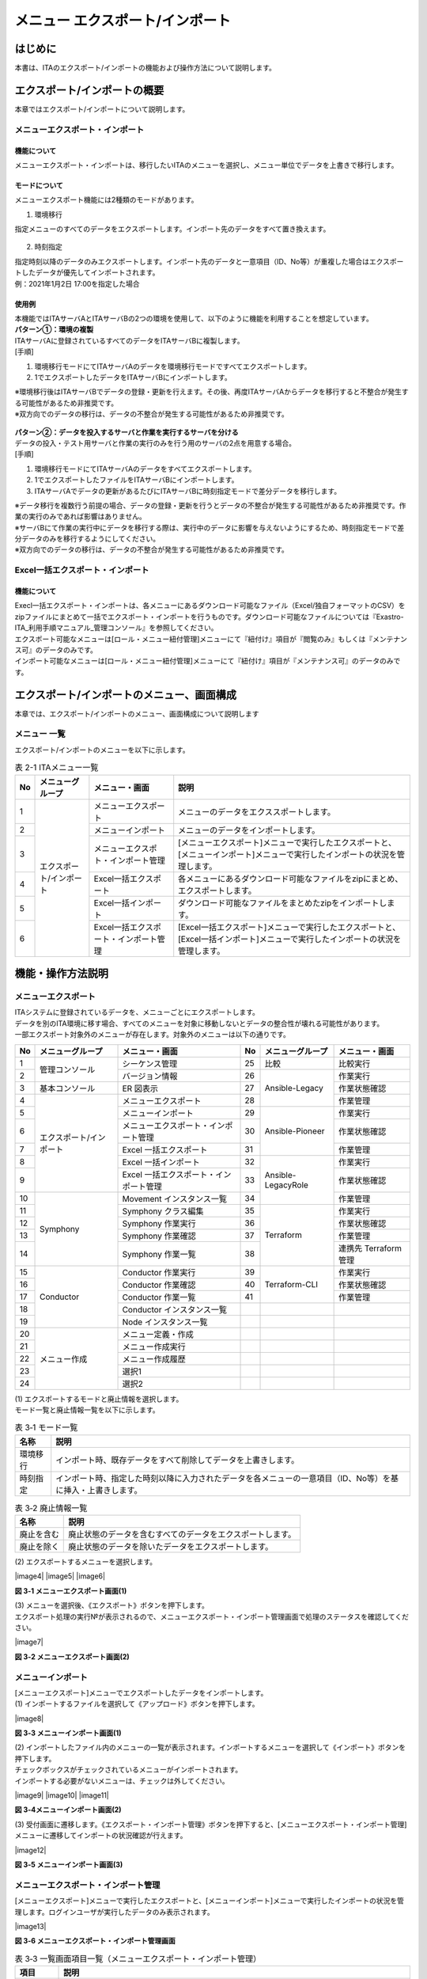 ==========================================
メニュー エクスポート/インポート
==========================================

はじめに
========

| 本書は、ITAのエクスポート/インポートの機能および操作方法について説明します。

エクスポート/インポートの概要
=============================

| 本章ではエクスポート/インポートについて説明します。

メニューエクスポート・インポート
--------------------------------

機能について
^^^^^^^^^^^^

| メニューエクスポート・インポートは、移行したいITAのメニューを選択し、メニュー単位でデータを上書きで移行します。

.. figure:: /images/ja/export_import/overview/export_import_simple_diagram.png
  :width: 600px
  :align: center

モードについて
^^^^^^^^^^^^^^

| メニューエクスポート機能には2種類のモードがあります。

1. 環境移行

| 指定メニューのすべてのデータをエクスポートします。インポート先のデータをすべて置き換えます。

.. figure:: /images/ja/export_import/overview/environmental_transition_diagram.png
  :width: 600px
  :align: center

2. 時刻指定

| 指定時刻以降のデータのみエクスポートします。インポート先のデータと一意項目（ID、No等）が重複した場合はエクスポートしたデータが優先してインポートされます。

| 例：2021年1月2日 17:00を指定した場合

.. figure:: /images/ja/export_import/overview/time_designation_transition_diagram.png
  :width: 720px
  :align: center

使用例
^^^^^^

| 本機能ではITAサーバAとITAサーバBの2つの環境を使用して、以下のように機能を利用することを想定しています。

| **パターン①：環境の複製**

| ITAサーバAに登録されているすべてのデータをITAサーバBに複製します。

| [手順]

#. 環境移行モードにてITAサーバAのデータを環境移行モードですべてエクスポートします。
#. 1でエクスポートしたデータをITAサーバBにインポートします。

| ※環境移行後はITAサーバBでデータの登録・更新を行えます。その後、再度ITAサーバAからデータを移行すると不整合が発生する可能性があるため非推奨です。
| ※双方向でのデータの移行は、データの不整合が発生する可能性があるため非推奨です。

.. figure:: /images/ja/export_import/overview/environment_replication.png
  :width: 800px
  :align: center

| **パターン②：データを投入するサーバと作業を実行するサーバを分ける**

| データの投入・テスト用サーバと作業の実行のみを行う用のサーバの2点を用意する場合。

| [手順]

#. 環境移行モードにてITAサーバAのデータをすべてエクスポートします。
#. 1でエクスポートしたファイルをITAサーバBにインポートします。
#. ITAサーバAでデータの更新があるたびにITAサーバBに時刻指定モードで差分データを移行します。

| ※データ移行を複数行う前提の場合、データの登録・更新を行うとデータの不整合が発生する可能性があるため非推奨です。作業の実行のみであれば影響はありません。
| ※サーバBにて作業の実行中にデータを移行する際は、実行中のデータに影響を与えないようにするため、時刻指定モードで差分データのみを移行するようにしてください。
| ※双方向でのデータの移行は、データの不整合が発生する可能性があるため非推奨です。

.. figure:: /images/ja/export_import/overview/separate_servers.png
  :width: 800px
  :align: center

Excel一括エクスポート・インポート
---------------------------------

機能について
^^^^^^^^^^^^

| Execl一括エクスポート・インポートは、各メニューにあるダウンロード可能なファイル（Excel/独自フォーマットのCSV）をzipファイルにまとめて一括でエクスポート・インポートを行うものです。ダウンロード可能なファイルについては『Exastro-ITA_利用手順マニュアル_管理コンソール』を参照してください。
| エクスポート可能なメニューは[ロール・メニュー紐付管理]メニューにて『紐付け』項目が『閲覧のみ』もしくは『メンテナンス可』のデータのみです。
| インポート可能なメニューは[ロール・メニュー紐付管理]メニューにて『紐付け』項目が『メンテナンス可』のデータのみです。

エクスポート/インポートのメニュー、画面構成
===========================================

| 本章では、エクスポート/インポートのメニュー、画面構成について説明します

メニュー 一覧
-------------

| エクスポート/インポートのメニューを以下に示します。

.. table:: 表 2-1 ITAメニュー一覧
   :align: left

   +--------+----------------------+--------------------+------------------+
   | **No** | **メニューグループ** | **メニュー・画面** | **説明**         |
   +========+======================+====================+==================+
   | 1      | エクスポート/インポ\ | メニューエクスポ\  | メニューのデー\  |
   |        | ート                 | ート               | タをエクススポ\  |
   |        |                      |                    | ートします。     |
   +--------+                      +--------------------+------------------+
   | 2      |                      | メニューインポート | メニューの\      |
   |        |                      |                    | データをイ\      |
   |        |                      |                    | ンポートし\      |
   |        |                      |                    | ます。           |
   +--------+                      +--------------------+------------------+
   | 3      |                      | メニューエクスポ\  | [メニューエクス\ |
   |        |                      | ト・インポート管理 | ポート]メニュー\ |
   |        |                      |                    | で実行したエク\  |
   |        |                      |                    | スポートと、[メ\ |
   |        |                      |                    | ニューインポー\  |
   |        |                      |                    | ト]メニューで実\ |
   |        |                      |                    | 行したインポー\  |
   |        |                      |                    | トの状況を管理\  |
   |        |                      |                    | します。         |
   +--------+                      +--------------------+------------------+
   | 4      |                      | Excel一括エクス\   | 各メニューにあ\  |
   |        |                      | ポート             | るダウンロード\  |
   |        |                      |                    | 可能なファイル\  |
   |        |                      |                    | をzipにまとめ、\ |
   |        |                      |                    | エクスポートし\  |
   |        |                      |                    | ます。           |
   +--------+                      +--------------------+------------------+
   | 5      |                      | Excel一括インポ\   | ダウンロード可\  |
   |        |                      | ート               | 能なファイルを\  |
   |        |                      |                    | まとめたzipをイ\ |
   |        |                      |                    | ンポートします。 |
   +--------+                      +--------------------+------------------+
   | 6      |                      | Excel一括エクス\   | [Excel一括エク\  |
   |        |                      | ポート・インポー\  | スポート]メニュ\ |
   |        |                      | ト管理             | ーで実行したエ\  |
   |        |                      |                    | クスポートと、[\ |
   |        |                      |                    | Excel一括インポ\ |
   |        |                      |                    | ート]メニューで\ |
   |        |                      |                    | 実行したインポ\  |
   |        |                      |                    | ートの状況を管\  |
   |        |                      |                    | 理します。       |
   +--------+----------------------+--------------------+------------------+

機能・操作方法説明
==================

メニューエクスポート
--------------------

| ITAシステムに登録されているデータを、メニューごとにエクスポートします。
| データを別のITA環境に移す場合、すべてのメニューを対象に移動しないとデータの整合性が壊れる可能性があります。

| 一部エクスポート対象外のメニューが存在します。対象外のメニューは以下の通りです。

.. table::
   :align: left

   +--------+----------------------+--------------------+----+----------------------+--------------------+
   | **No** | **メニューグループ** | **メニュー・画面** | No | **メニューグループ** | **メニュー・画面** |
   +========+======================+====================+====+======================+====================+
   | 1      | 管理コンソール       | シーケンス管理     | 25 | 比較                 | 比較実行           |
   +--------+                      +--------------------+----+----------------------+--------------------+
   | 2      |                      | バージョン情報     | 26 | Ansible-Legacy       | 作業実行           |
   +--------+----------------------+--------------------+----+                      +--------------------+
   | 3      | 基本コンソール       | ER 図表示          | 27 |                      | 作業状態確認       |
   +--------+----------------------+--------------------+----+                      +--------------------+
   | 4      | エクスポート/\       | メニューエクスポ\  | 28 |                      | 作業管理           |
   |        | インポート           | ート               |    |                      |                    |
   +--------+                      +--------------------+----+----------------------+--------------------+
   | 5      |                      | メニューインポート | 29 | Ansible-Pioneer      | 作業実行           |
   +--------+                      +--------------------+----+                      +--------------------+
   | 6      |                      | メニューエクスポ\  | 30 |                      | 作業状態確認       |
   |        |                      | ート・インポート\  |    |                      |                    |
   |        |                      | 管理               |    |                      |                    |
   +--------+                      +--------------------+----+                      +--------------------+
   | 7      |                      | Excel 一括エクス\  | 31 |                      | 作業管理           |
   |        |                      | ポート             |    |                      |                    |
   +--------+                      +--------------------+----+----------------------+--------------------+
   | 8      |                      | Excel 一括インポ\  | 32 | Ansible-LegacyRole   | 作業実行           |
   |        |                      | ート               |    |                      |                    |
   +--------+                      +--------------------+----+                      +--------------------+
   | 9      |                      | Excel 一括エクス\  | 33 |                      | 作業状態確認       |
   |        |                      | ポート・インポー\  |    |                      |                    |
   |        |                      | ト管理             |    |                      |                    |
   +--------+----------------------+--------------------+----+                      +--------------------+
   | 10     | Symphony             | Movement インス\   | 34 |                      | 作業管理           |
   |        |                      | タンス一覧         |    |                      |                    |
   +--------+                      +--------------------+----+----------------------+--------------------+
   | 11     |                      | Symphony           | 35 | Terraform            | 作業実行           |
   |        |                      | クラス編集         |    |                      |                    |
   +--------+                      +--------------------+----+                      +--------------------+
   | 12     |                      | Symphony 作業実行  | 36 |                      | 作業状態確認       |
   +--------+                      +--------------------+----+                      +--------------------+
   | 13     |                      | Symphony 作業確認  | 37 |                      | 作業管理           |
   +--------+                      +--------------------+----+                      +--------------------+
   | 14     |                      | Symphony 作業一覧  | 38 |                      | 連携先 Terraform   |
   |        |                      |                    |    |                      | 管理               |
   +--------+----------------------+--------------------+----+----------------------+--------------------+
   | 15     | Conductor            | Conductor          | 39 | Terraform-CLI        | 作業実行           |
   |        |                      | 作業実行           |    |                      |                    |
   +--------+                      +--------------------+----+                      +--------------------+
   | 16     |                      | Conductor          | 40 |                      | 作業状態確認       |
   |        |                      | 作業確認           |    |                      |                    |
   +--------+                      +--------------------+----+                      +--------------------+
   | 17     |                      | Conductor          | 41 |                      | 作業管理           |
   |        |                      | 作業一覧           |    |                      |                    |
   +--------+                      +--------------------+----+----------------------+--------------------+
   | 18     |                      | Conductor          |    |                      |                    |
   |        |                      | インスタンス一覧   |    |                      |                    |
   +--------+                      +--------------------+----+----------------------+--------------------+
   | 19     |                      | Node               |    |                      |                    |
   |        |                      | インスタンス一覧   |    |                      |                    |
   +--------+----------------------+--------------------+----+----------------------+--------------------+
   | 20     | メニュー作成         | メニュー定義・作成 |    |                      |                    |
   +--------+                      +--------------------+----+----------------------+--------------------+
   | 21     |                      | メニュー作成実行   |    |                      |                    |
   +--------+                      +--------------------+----+----------------------+--------------------+
   | 22     |                      | メニュー作成履歴   |    |                      |                    |
   +--------+                      +--------------------+----+----------------------+--------------------+
   | 23     |                      | 選択1              |    |                      |                    |
   +--------+                      +--------------------+----+----------------------+--------------------+
   | 24     |                      | 選択2              |    |                      |                    |
   +--------+----------------------+--------------------+----+----------------------+--------------------+

| (1) エクスポートするモードと廃止情報を選択します。
| モード一覧と廃止情報一覧を以下に示します。

.. table:: 表 3‑1 モード一覧
   :align: left

   +----------+----------------------------------------------------------+
   | **名称** | **説明**                                                 |
   +==========+==========================================================+
   | 環境移行 | インポ\                                                  |
   |          | ート時、既存データをすべて削除してデータを上書きします。 |
   +----------+----------------------------------------------------------+
   | 時刻指定 | インポート時、指定した時刻以降に入力されたデータを各\    |
   |          | メニューの一意項目（ID、No等）を基に挿入・上書きします。 |
   +----------+----------------------------------------------------------+

.. table:: 表 3‑2 廃止情報一覧
   :align: left

   +------------+------------------------------------------------------------+
   | **名称**   | **説明**                                                   |
   +============+============================================================+
   | 廃止を含む | 廃止状態のデータを含むすべてのデータをエクスポートします。 |
   +------------+------------------------------------------------------------+
   | 廃止を除く | 廃止状態のデータを除いたデータをエクスポートします。       |
   +------------+------------------------------------------------------------+

| (2) エクスポートするメニューを選択します。

|image4|
|image5|
|image6|

**図 3‑1 メニューエクスポート画面(1)**

| (3) メニューを選択後、《エクスポート》ボタンを押下します。
| エクスポート処理の実行№が表示されるので、メニューエクスポート・インポート管理画面で処理のステータスを確認してください。

|image7|

**図 3‑2 メニューエクスポート画面(2)**

メニューインポート
------------------

| [メニューエクスポート]メニューでエクスポートしたデータをインポートします。

| (1) インポートするファイルを選択して《アップロード》ボタンを押下します。

|image8|

**図 3‑3 メニューインポート画面(1)**

| (2) インポートしたファイル内のメニューの一覧が表示されます。インポートするメニューを選択して《インポート》ボタンを押下します。
| チェックボックスがチェックされているメニューがインポートされます。
| インポートする必要がないメニューは、チェックは外してください。

|image9|
|image10|
|image11|

**図 3‑4メニューインポート画面(2)**

| (3) 受付画面に遷移します。《エクスポート・インポート管理》ボタンを押下すると、[メニューエクスポート・インポート管理]メニューに遷移してインポートの状況確認が行えます。

|image12|

**図 3‑5 メニューインポート画面(3)**

メニューエクスポート・インポート管理
------------------------------------

| [メニューエクスポート]メニューで実行したエクスポートと、[メニューインポート]メニューで実行したインポートの状況を管理します。ログインユーザが実行したデータのみ表示されます。

|image13|

**図 3‑6 メニューエクスポート・インポート管理画面**

.. table:: 表 3‑3 一覧画面項目一覧（メニューエクスポート・インポート管理）
   :align: left

   +------------+--------------------------------------------------------------------------------------------------------------+
   | **項目**   | **説明**                                                                                                     |
   +============+==============================================================================================================+
   | 実行No.    | 一意のIDが自動採番されます                                                                                   |
   +------------+--------------------------------------------------------------------------------------------------------------+
   | ステータス | | 〔未実行〕、〔実行中〕、〔完了〕の順に遷移します。                                                         |
   |            |                                                                                                              |
   |            | | エラーが発生した場合は、〔完了(異常)〕になります。                                                         |
   +------------+--------------------------------------------------------------------------------------------------------------+
   | 処理種別   | | エクスポート・・・メニューエクスポート                                                                     |
   |            | | インポート・・・メニューインポート                                                                         |
   +------------+--------------------------------------------------------------------------------------------------------------+
   | モード     | 〔環境移行〕または〔時刻指定〕が表示されます。                                                               |
   +------------+--------------------------------------------------------------------------------------------------------------+
   | 廃止情報   | 〔廃止を含む〕または〔廃止を除く〕が表示されます。                                                           |
   +------------+--------------------------------------------------------------------------------------------------------------+
   | 指定時刻   | モードが〔時刻指定〕の場合にのみ表示されます。                                                               |
   +------------+--------------------------------------------------------------------------------------------------------------+
   | ファイル名 | | エクスポートの場合、〔完了〕になるとエクスポートデータが表示されるので、ダウンロードして使用してください。 |
   |            |                                                                                                              |
   |            | | インポートの場合、インポートしたデータが表示されます。                                                     |
   +------------+--------------------------------------------------------------------------------------------------------------+
   | 実行ユーザ | | エクスポート処理またはインポート処理を実行したユーザが表示されます。                                       |
   |            |                                                                                                              |
   |            | | 1.7.2以前から1.8.0以降にバージョンアップした場合は『実行ユーザ』項目が追加されます。                       |
   |            |                                                                                                              |
   |            | | 『実行ユーザ』項目が空またはログインユーザと一致している場合データが表示されます。                         |
   +------------+--------------------------------------------------------------------------------------------------------------+

Excel一括エクスポート
---------------------

| 各メニューにあるダウンロード可能なファイルをzipにまとめ、エクスポートします。

| (1) エクスポートする廃止情報を選択します。
| 廃止情報一覧を以下に示します。

.. table:: 表 3‑4 廃止情報一覧
   :align: left

   +------------+------------------------------------------------------+
   | **名称**   | **説明**                                             |
   +============+======================================================+
   | 全レコード | すべてのデータをエクスポートします。                 |
   +------------+------------------------------------------------------+
   | 廃止を除く | 廃止状態のデータを除いたデータをエクスポートします。 |
   +------------+------------------------------------------------------+
   | 廃止のみ   | 廃止状態のデータのみエクスポートします。             |
   +------------+------------------------------------------------------+

| (2) エクスポートするメニューを選択します
| 表示されるメニューは[ロール・メニュー紐付管理]メニューの『紐付』項目が『メンテナンス可』もしくは『閲覧のみ』となっているデータのみです。

.. figure:: /images/ja/export_import/excel_export_menu_list.png
   :width: 800px
   :alt: Excel一括エクスポート メニューリスト

**図 3‑7 Excel一括エクスポート画面(1)**

| (3) メニューを選択後、《エクスポート》ボタンを押下します。
| エクスポート処理の実行№が表示されるので、[Excel一括エクスポート・インポート管理]メニューで処理のステータスを確認してください。

.. figure:: /images/ja/export_import/excel_export_execute.gif
   :width: 800px
   :alt: Excel一括エクスポート エクスポート実行

**図 3‑8 Excel一括エクスポート画面(2)**

| (4) エクスポートしたファイルの中身は以下の通りです。

.. code-block::
   :name: ファイル構成

   ITA_FILES_YYYYMMDDhhmmss.zip …①                                     
   ├─ MENU_LIST.txt …②
   └─ 101_管理コンソール …③
       └─ システム設定_20210708235959.xlsx …④

.. table:: 
   :align: left

   +--------+----------------------+------------+-------------------------------------------------------------------------------------------------------------------------------------------------------------------------------------------------------+
   | **No** | **名称**             | **拡張子** | **説明**                                                                                                                                                                                              |
   +========+======================+============+=======================================================================================================================================================================================================+
   |   1    | ファイル名           | ファイル   | ファイル名は\                                                                                                                                                                                         |
   |        |                      |            | 『ITA_FILES_YYYYMM                                                                                                                                                                                    |
   |        |                      |            | DDhhmmss.zip』です。                                                                                                                                                                                  |
   +--------+----------------------+------------+-------------------------------------------------------------------------------------------------------------------------------------------------------------------------------------------------------+
   |   2    | MENU_LIST.txt        | txt        | エ\                                                                                                                                                                                                   |
   |        |                      |            | クスポートしたメニュ                                                                                                                                                                                  |
   |        |                      |            | ーＩＤとファイル名の                                                                                                                                                                                  |
   |        |                      |            | 一覧が出力されます。                                                                                                                                                                                  |
   +--------+----------------------+------------+-------------------------------------------------------------------------------------------------------------------------------------------------------------------------------------------------------+
   |   3    | メニ\                | フォルダ   | | メニューグループごとに生成されます。                                                                                                                                                                |
   |        | ューグループフォルダ |            |                                                                                                                                                                                                       |
   |        |                      |            | | フォルダ名は『メニューグループID_メニューグループ名』です。                                                                                                                                         |
   |        |                      |            |                                                                                                                                                                                                       |
   |        |                      |            | | フォルダ名が200文字を超える場合は前方から200文字のみ出力されます。                                                                                                                                  |
   +--------+----------------------+------------+-------------------------------------------------------------------------------------------------------------------------------------------------------------------------------------------------------+
   |   4    | ダウ\                | xlsx       | | Ｅｘｃｅｌとして出力されます。                                                                                                                                                                      |
   |        | ンロードファイル     |            |                                                                                                                                                                                                       |
   |        |                      |            | | 所属するメニューグループフォルダの下に配置されます。                                                                                                                                                |
   +--------+----------------------+------------+-------------------------------------------------------------------------------------------------------------------------------------------------------------------------------------------------------+
  

Excel一括インポート
-------------------

| [Excel一括エクスポート]メニューでエクスポートしたデータを編集し、インポートします。

1. Zipファイルの編集

| (1) インポートするファイルリストを作成します。
| [Excel一括エクスポート]メニューでエクスポートしたzip内にあるMENU_LIST.txtを編集することによってインポートするファイルリストを編集することができます。
| MENU_LIST.txtはエクスポートした時点のメニューREST名とファイル名が記載されています。

| 『#』から始まる行はコメントとして入力することができます。
| フォーマットは以下の通りです。

| メニューREST名:ファイル名

.. code-block::
   :name: ファイル構成

   #管理コンソール
   system_settings:システム設定_20230425162004.xlsx                                     
   #基本コンソール
   operation_list:オペレーション一覧_20230425162005.xlsx

**図 3‑9 MENU_LIST.txt**

| ※インポートするメニューは[Excel一括インポート]メニューでも選択可能です。

| (2) インポートするファイルを編集します。

| (3) 編集したファイルをzipにまとめます。
| インポートに必要なファイルは以下の通りです。
| ・MENU_LIST.txt
| ・インポートするファイル

1. インポート処理

| (1) 《ファイル選択》ボタンを押下し、インポートするzipをアップロードします。

.. figure:: /images/ja/export_import/excel_upload_execute.gif
   :width: 800px
   :alt: Excel一括インポート アップロード実行

**図 3‑10 Excel一括インポート画面(1)**

| (2) インポートしたファイル内のメニューの一覧が表示されます。インポートするメニューを選択して《インポート》ボタンを押下します。
| チェックボックスがチェックされているメニューがインポートされます。
| インポートする必要がないメニューは、チェックは外してください。

.. figure:: /images/ja/export_import/excel_import_menu_list.png
   :width: 800px
   :alt: Excel一括インポートメニューリスト

**図 3‑11 Excel一括インポート画面(2)**

| 以下の条件に当てはまる場合、エラーとなりチェックボックスが非活性化されます。
| １．MENU_LIST.txtに２つ以上同じメニューREST名を指定する
| ２．MENU_LIST.txtに２つ以上の別メニューに同じファイル名を指定する
| ３．MENU_LIST.txtのフォーマットに沿ってない記述がある
| ４．MENU_LIST.txtで存在しないメニューREST名を記載する
| ５．MENU_LIST.txtでインポートしたzip内に存在しないファイルを指定する
| ６．別のフォルダに同名のファイルが２つ以上ある
| ７．MENU_LIST.txtが含まれていない
| ８．対象メニューに対しログインユーザが『メンテナンス可』の権限を有していない

1. 受付画面に遷移します。《Excel一括エクスポート・インポート管理》ボタンを押下すると、[Excel一括エクスポート・インポート管理]メニューに遷移してインポートの状況確認が行えます。

.. figure:: /images/ja/export_import/excel_import_execute2.png
   :width: 800px
   :alt: Excel一括インポートメニューリスト

**図 3‑12 Excel一括インポート画面(3)**

Excel一括エクスポート・インポート管理
-------------------------------------

| [Excel一括エクスポート]メニューで実行したエクスポートと、[Excel一括インポート]メニューで実行したインポートの状況を管理します。ログインユーザが実行したデータのみ表示されます。

.. figure:: /images/ja/export_import/excel_export_import_list.png
   :width: 800px
   :alt: Excel一括エクスポート・インポート管理

**図 3‑13 Excel一括エクスポート・インポート管理画面**

.. table:: 表 3‑5 一覧画面項目一覧（メニューエクスポート・インポート管理）
   :align: left

   +------------+--------------------------------------------------------------------------------------------------------------+
   | **項目**   | **説明**                                                                                                     |
   +============+==============================================================================================================+
   | 実行No.    | 一意のIDが自動採番されます                                                                                   |
   +------------+--------------------------------------------------------------------------------------------------------------+
   | ステータス | | 〔未実行〕、〔実行中〕、〔完了〕の順に遷移します。                                                         |
   |            |                                                                                                              |
   |            | | エラーが発生した場合は、〔完了(異常)〕になります。                                                         |
   +------------+--------------------------------------------------------------------------------------------------------------+
   | 処理種別   | | エクスポート・・・Excel一括エクスポート                                                                    |
   |            |                                                                                                              |
   |            | | インポート・・・Excel一括インポート                                                                        |
   +------------+--------------------------------------------------------------------------------------------------------------+
   | 廃止情報   | 〔全レコー\                                                                                                  |
   |            | ド〕、〔廃止を除く〕または〔廃止のみ〕が表示されます。                                                       |
   +------------+--------------------------------------------------------------------------------------------------------------+
   | 実行ユーザ | エクスポート処\                                                                                              |
   |            | 理またはインポート処理を実行したユーザが表示されます。                                                       |
   +------------+--------------------------------------------------------------------------------------------------------------+
   | ファイル名 | | エクスポートの場合、〔完了〕になるとエクスポートデータが表示されるので、ダウンロードして使用してください。 |
   |            |                                                                                                              |
   |            | | インポートの場合、インポートしたデータが表示されます。                                                     |
   +------------+--------------------------------------------------------------------------------------------------------------+
   | 言語       | | ログインユーザの取扱う言語が表示されます。                                                                 |
   |            |                                                                                                              |
   |            | | この言語でファイルがエクスポートされます。                                                                 |
   +------------+--------------------------------------------------------------------------------------------------------------+
   | 結果       | | インポートした結果を記載したテキストファイルが表示されます。                                               |
   |            |                                                                                                              |
   |            | | ダウンロードして使用してください。                                                                         |
   +------------+--------------------------------------------------------------------------------------------------------------+

| 結果ファイルのサンプルを以下に示します。
| インポートしたファイル単位で結果が出力されます。

.. code-block::

   101_管理コンソール:10101_システム設定
   入力ファイル:システム設定_20230425155441.xlsx

   登録: 0件
   更新: 2件
   廃止: 1件
   復活: 1件
   エラー: 0件

   202_Ansible-Legacy:20201_Movement一覧
   入力ファイル:Movement一覧_20230425155442.xlsx

   登録: 0件
   更新: 0件
   廃止: 0件
   復活: 0件
   エラー: 1件
   movement_name: ['必須項目です。:(12行目)']

   202_Ansible-Legacy:20202_Playbook素材集
   入力ファイル:Playbook素材集_20230425155443.xlsx
   このメニューの編集用Excelファイルではありません。
